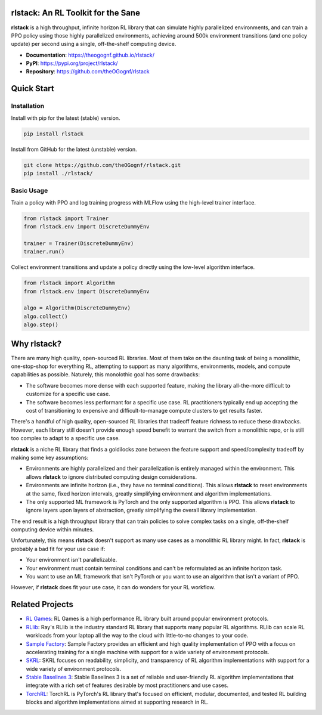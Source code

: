 rlstack: An RL Toolkit for the Sane
===================================

**rlstack** is a high throughput, infinite horizon RL library that can
simulate highly parallelized environments, and can train a PPO policy using
those highly parallelized environments, achieving around 500k environment
transitions (and one policy update) per second using a single, off-the-shelf
computing device.

* **Documentation**: https://theogognf.github.io/rlstack/
* **PyPI**: https://pypi.org/project/rlstack/
* **Repository**: https://github.com/theOGognf/rlstack

Quick Start
===========

Installation
------------

Install with pip for the latest (stable) version.

.. code:: console

  pip install rlstack

Install from GitHub for the latest (unstable) version.

.. code:: console

    git clone https://github.com/theOGognf/rlstack.git
    pip install ./rlstack/

Basic Usage
-----------

Train a policy with PPO and log training progress with MLFlow using the
high-level trainer interface.

.. code:: python

    from rlstack import Trainer
    from rlstack.env import DiscreteDummyEnv

    trainer = Trainer(DiscreteDummyEnv)
    trainer.run()

Collect environment transitions and update a policy directly using the
low-level algorithm interface.

.. code:: python

    from rlstack import Algorithm
    from rlstack.env import DiscreteDummyEnv

    algo = Algorithm(DiscreteDummyEnv)
    algo.collect()
    algo.step()

Why rlstack?
============

There are many high quality, open-sourced RL libraries. Most of them take on the
daunting task of being a monolithic, one-stop-shop for everything RL, attempting to
support as many algorithms, environments, models, and compute capabilities as possible.
Naturely, this monolothic goal has some drawbacks:

* The software becomes more dense with each supported feature, making the library
  all-the-more difficult to customize for a specific use case.
* The software becomes less performant for a specific use case. RL practitioners
  typically end up accepting the cost of transitioning to expensive and
  difficult-to-manage compute clusters to get results faster.

There's a handful of high quality, open-sourced RL libraries that tradeoff feature
richness to reduce these drawbacks. However, each library still doesn't provide
enough speed benefit to warrant the switch from a monolithic repo, or is still
too complex to adapt to a specific use case.

**rlstack** is a niche RL library that finds a goldilocks zone between the
feature support and speed/complexity tradeoff by making some key assumptions:

* Environments are highly parallelized and their parallelization is entirely
  managed within the environment. This allows **rlstack** to ignore distributed
  computing design considerations.
* Environments are infinite horizon (i.e., they have no terminal conditions).
  This allows **rlstack** to reset environments at the same, fixed horizon
  intervals, greatly simplifying environment and algorithm implementations.
* The only supported ML framework is PyTorch and the only supported algorithm
  is PPO. This allows **rlstack** to ignore layers upon layers of abstraction,
  greatly simplifying the overall library implementation.

The end result is a high throughput library that can train policies to solve
complex tasks on a single, off-the-shelf computing device within minutes.

Unfortunately, this means **rlstack** doesn't support as many use cases as
a monolithic RL library might. In fact, **rlstack** is probably a bad fit for
your use case if:

* Your environment isn't parallelizable.
* Your environment must contain terminal conditions and can't be reformulated
  as an infinite horizon task.
* You want to use an ML framework that isn't PyTorch or you want to use an
  algorithm that isn't a variant of PPO.

However, if **rlstack** does fit your use case, it can do wonders for your
RL workflow.

Related Projects
================

* `RL Games`_: RL Games is a high performance RL library built around popular
  environment protocols.
* `RLlib`_: Ray's RLlib is the industry standard RL library that supports many
  popular RL algorithms. RLlib can scale RL workloads from your laptop all the
  way to the cloud with little-to-no changes to your code.
* `Sample Factory`_: Sample Factory provides an efficient and high quality
  implementation of PPO with a focus on accelerating training for a single machine
  with support for a wide variety of environment protocols.
* `SKRL`_: SKRL focuses on readability, simplicity, and transparency of RL algorithm
  implementations with support for a wide variety of environment protocols.
* `Stable Baselines 3`_: Stable Baselines 3 is a set of reliable and user-friendly
  RL algorithm implementations that integrate with a rich set of features desirable
  by most practitioners and use cases.
* `TorchRL`_: TorchRL is PyTorch's RL library that's focused on efficient, modular,
  documented, and tested RL building blocks and algorithm implementations aimed
  at supporting research in RL.

.. _`RL Games`: https://github.com/Denys88/rl_games
.. _`RLlib`: https://docs.ray.io/en/latest/rllib/index.html
.. _`Sample Factory`: https://github.com/alex-petrenko/sample-factory
.. _`SKRL`: https://github.com/Toni-SM/skrl
.. _`Stable Baselines 3`: https://github.com/DLR-RM/stable-baselines3
.. _`TorchRL`: https://github.com/pytorch/rl

